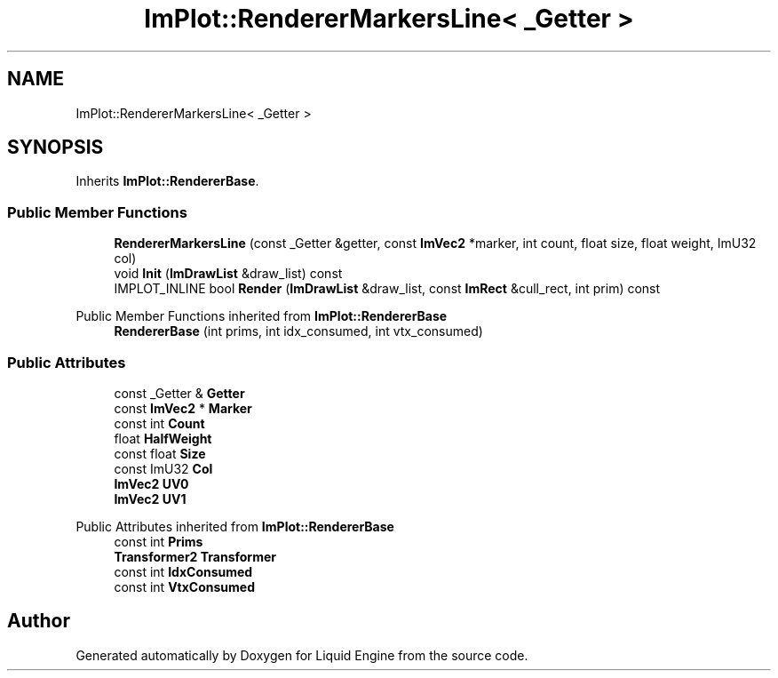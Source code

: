 .TH "ImPlot::RendererMarkersLine< _Getter >" 3 "Wed Apr 3 2024" "Liquid Engine" \" -*- nroff -*-
.ad l
.nh
.SH NAME
ImPlot::RendererMarkersLine< _Getter >
.SH SYNOPSIS
.br
.PP
.PP
Inherits \fBImPlot::RendererBase\fP\&.
.SS "Public Member Functions"

.in +1c
.ti -1c
.RI "\fBRendererMarkersLine\fP (const _Getter &getter, const \fBImVec2\fP *marker, int count, float size, float weight, ImU32 col)"
.br
.ti -1c
.RI "void \fBInit\fP (\fBImDrawList\fP &draw_list) const"
.br
.ti -1c
.RI "IMPLOT_INLINE bool \fBRender\fP (\fBImDrawList\fP &draw_list, const \fBImRect\fP &cull_rect, int prim) const"
.br
.in -1c

Public Member Functions inherited from \fBImPlot::RendererBase\fP
.in +1c
.ti -1c
.RI "\fBRendererBase\fP (int prims, int idx_consumed, int vtx_consumed)"
.br
.in -1c
.SS "Public Attributes"

.in +1c
.ti -1c
.RI "const _Getter & \fBGetter\fP"
.br
.ti -1c
.RI "const \fBImVec2\fP * \fBMarker\fP"
.br
.ti -1c
.RI "const int \fBCount\fP"
.br
.ti -1c
.RI "float \fBHalfWeight\fP"
.br
.ti -1c
.RI "const float \fBSize\fP"
.br
.ti -1c
.RI "const ImU32 \fBCol\fP"
.br
.ti -1c
.RI "\fBImVec2\fP \fBUV0\fP"
.br
.ti -1c
.RI "\fBImVec2\fP \fBUV1\fP"
.br
.in -1c

Public Attributes inherited from \fBImPlot::RendererBase\fP
.in +1c
.ti -1c
.RI "const int \fBPrims\fP"
.br
.ti -1c
.RI "\fBTransformer2\fP \fBTransformer\fP"
.br
.ti -1c
.RI "const int \fBIdxConsumed\fP"
.br
.ti -1c
.RI "const int \fBVtxConsumed\fP"
.br
.in -1c

.SH "Author"
.PP 
Generated automatically by Doxygen for Liquid Engine from the source code\&.
